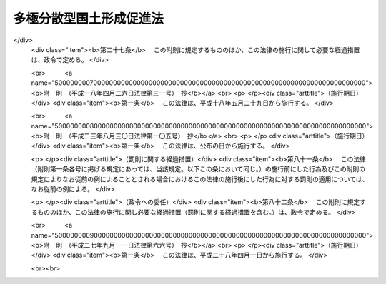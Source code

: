 .. _S63HO083:

========================
多極分散型国土形成促進法
========================

.. raw:: html
    
    
    <b>多極分散型国土形成促進法<br>
    （昭和六十三年六月十四日法律第八十三号）</b><br><br><div align="right">最終改正：平成二七年九月一一日法律第六六号</div><br><div align="right"><table width="" border="0"><tr><td><font color="RED">（最終改正までの未施行法令）</font></td></tr><tr><td><a href="/cgi-bin/idxmiseko.cgi?H_RYAKU=%8f%ba%98%5a%8e%4f%96%40%94%aa%8e%4f&amp;H_NO=%95%bd%90%ac%93%f1%8f%5c%8e%b5%94%4e%8b%e3%8c%8e%8f%5c%88%ea%93%fa%96%40%97%a5%91%e6%98%5a%8f%5c%98%5a%8d%86&amp;H_PATH=/miseko/S63HO083/H27HO066.html" target="inyo">平成二十七年九月十一日法律第六十六号</a></td><td align="right">（未施行）</td></tr><tr></tr><tr><td align="right">　</td><td></td></tr><tr></tr></table></div><a name="0000000000000000000000000000000000000000000000000000000000000000000000000000000"></a>
    <br>
    　<a href="#1000000000001000000000000000000000000000000000000000000000000000000000000000000" target="data">第一章　総則（第一条・第二条）</a>
    <br>
    　<a href="#1000000000002000000000000000000000000000000000000000000000000000000000000000000" target="data">第二章　国の行政機関等の移転等（第三条―第五条）</a>
    <br>
    　<a href="#1000000000003000000000000000000000000000000000000000000000000000000000000000000" target="data">第三章　地方の振興開発</a>
    <br>
    　　<a href="#1000000000003000000001000000000000000000000000000000000000000000000000000000000" target="data">第一節　地方の振興開発に関する施策（第六条）</a>
    <br>
    　　<a href="#1000000000003000000002000000000000000000000000000000000000000000000000000000000" target="data">第二節　振興拠点地域の開発整備（第七条―第二十条）</a>
    <br>
    　<a href="#1000000000004000000000000000000000000000000000000000000000000000000000000000000" target="data">第四章　大都市地域の秩序ある整備</a>
    <br>
    　　<a href="#1000000000004000000001000000000000000000000000000000000000000000000000000000000" target="data">第一節　大都市の機能の改善等（第二十一条）</a>
    <br>
    　　<a href="#1000000000004000000002000000000000000000000000000000000000000000000000000000000" target="data">第二節　業務核都市の整備（第二十二条―第二十六条）</a>
    <br>
    　<a href="#1000000000005000000000000000000000000000000000000000000000000000000000000000000" target="data">第五章　住宅等の供給の促進（第二十七条）</a>
    <br>
    　<a href="#1000000000006000000000000000000000000000000000000000000000000000000000000000000" target="data">第六章　地域間の交流の促進（第二十八条―第三十条）</a>
    <br>
    　<a href="#1000000000007000000000000000000000000000000000000000000000000000000000000000000" target="data">第七章　雑則（第三十一条―第三十五条）</a>
    <br>
    　<a href="#5000000000000000000000000000000000000000000000000000000000000000000000000000000" target="data">附則</a>
    <br>
    
    <p>　　　<b><a name="1000000000001000000000000000000000000000000000000000000000000000000000000000000">第一章　総則</a>
    </b>
    </p><p>
    </p><div class="arttitle"><a name="1000000000000000000000000000000000000000000000000100000000000000000000000000000">（目的）</a>
    </div><div class="item"><b>第一条</b>
    <a name="1000000000000000000000000000000000000000000000000100000000001000000000000000000"></a>
    　この法律は、人口及び行政、経済、文化等に関する機能が過度に集中している地域からこれらの機能の分散を図り、地方の振興開発と大都市地域の秩序ある整備を推進し、並びに住宅等の供給と地域間の交流を促進することにより、人口及びこれらの機能が特定の地域に過度に集中することなくその全域にわたり適正に配置され、それぞれの地域が有機的に連携しつつその特性を生かして発展している国土（以下「多極分散型国土」という。）の形成を促進し、もつて住民が誇りと愛着を持つことのできる豊かで住みよい地域社会の実現に寄与することを目的とする。
    </div>
    
    <p>
    </p><div class="arttitle"><a name="1000000000000000000000000000000000000000000000000200000000000000000000000000000">（施策における配慮）</a>
    </div><div class="item"><b>第二条</b>
    <a name="1000000000000000000000000000000000000000000000000200000000001000000000000000000"></a>
    　国及び地方公共団体は、この法律に規定する多極分散型国土の形成の促進に関する施策の策定及び実施に当たつては、地域における創意工夫を尊重し、並びに適正かつ合理的な土地利用の確保、環境の保全、国土の保全及び災害の防止に配慮するとともに、民間事業者、地域住民等の理解と協力を得るよう努めなければならない。
    </div>
    
    
    <p>　　　<b><a name="1000000000002000000000000000000000000000000000000000000000000000000000000000000">第二章　国の行政機関等の移転等</a>
    </b>
    </p><p>
    </p><div class="arttitle"><a name="1000000000000000000000000000000000000000000000000300000000000000000000000000000">（国の行政機関及び特殊法人の配置）</a>
    </div><div class="item"><b>第三条</b>
    <a name="1000000000000000000000000000000000000000000000000300000000001000000000000000000"></a>
    　国は、内閣府及び<a href="/cgi-bin/idxrefer.cgi?H_FILE=%8f%ba%93%f1%8e%4f%96%40%88%ea%93%f1%81%5a&amp;REF_NAME=%8d%91%89%c6%8d%73%90%ad%91%67%90%44%96%40&amp;ANCHOR_F=&amp;ANCHOR_T=" target="inyo">国家行政組織法</a>
    （昭和二十三年法律第百二十号）その他の法律の規定により内閣の統轄又は所轄の下に行政事務をつかさどるものとして置かれる機関（次条において「行政機関」という。）の官署並びに法律により直接に設立される法人及び特別の法律により特別の設立行為をもつて設立すべきものとされる法人（<a href="/cgi-bin/idxrefer.cgi?H_FILE=%95%bd%88%ea%88%ea%96%40%8b%e3%88%ea&amp;REF_NAME=%91%8d%96%b1%8f%c8%90%dd%92%75%96%40&amp;ANCHOR_F=&amp;ANCHOR_T=" target="inyo">総務省設置法</a>
    （平成十一年法律第九十一号）<a href="/cgi-bin/idxrefer.cgi?H_FILE=%95%bd%88%ea%88%ea%96%40%8b%e3%88%ea&amp;REF_NAME=%91%e6%8e%6c%8f%f0%91%e6%8f%5c%8c%dc%8d%86&amp;ANCHOR_F=1000000000000000000000000000000000000000000000000400000000001000000015000000000&amp;ANCHOR_T=1000000000000000000000000000000000000000000000000400000000001000000015000000000#1000000000000000000000000000000000000000000000000400000000001000000015000000000" target="inyo">第四条第十五号</a>
    の規定の適用を受けない法人及び<a href="/cgi-bin/idxrefer.cgi?H_FILE=%95%bd%88%ea%88%ea%96%40%8b%e3%88%ea&amp;REF_NAME=%93%af%8d%86&amp;ANCHOR_F=1000000000000000000000000000000000000000000000000400000000001000000015000000000&amp;ANCHOR_T=1000000000000000000000000000000000000000000000000400000000001000000015000000000#1000000000000000000000000000000000000000000000000400000000001000000015000000000" target="inyo">同号</a>
    の規定の適用を受ける法人であつて株式会社であるものを除き、<a href="/cgi-bin/idxrefer.cgi?H_FILE=%95%bd%88%ea%88%ea%96%40%88%ea%81%5a%8e%4f&amp;REF_NAME=%93%c6%97%a7%8d%73%90%ad%96%40%90%6c%92%ca%91%a5%96%40&amp;ANCHOR_F=&amp;ANCHOR_T=" target="inyo">独立行政法人通則法</a>
    （平成十一年法律第百三号）<a href="/cgi-bin/idxrefer.cgi?H_FILE=%95%bd%88%ea%88%ea%96%40%88%ea%81%5a%8e%4f&amp;REF_NAME=%91%e6%93%f1%8f%f0%91%e6%88%ea%8d%80&amp;ANCHOR_F=1000000000000000000000000000000000000000000000000200000000001000000000000000000&amp;ANCHOR_T=1000000000000000000000000000000000000000000000000200000000001000000000000000000#1000000000000000000000000000000000000000000000000200000000001000000000000000000" target="inyo">第二条第一項</a>
    に規定する独立行政法人を含む。以下「特殊法人」という。）の主たる事務所の新設又は移転に当たつては、多極分散型国土の形成について配慮しなければならない。
    </div>
    
    <p>
    </p><div class="arttitle"><a name="1000000000000000000000000000000000000000000000000400000000000000000000000000000">（国の行政機関等の東京都区部からの移転等）</a>
    </div><div class="item"><b>第四条</b>
    <a name="1000000000000000000000000000000000000000000000000400000000001000000000000000000"></a>
    　国は、東京都の特別区の存する区域（以下「東京都区部」という。）における人口及び行政、経済、文化等に関する機能の過度の集中の是正に資するため、行政機関の官署（東京都のみ又は東京都区部若しくはその一部のみをその管轄区域とするものを除く。次項において同じ。）及び特殊法人の主たる事務所の移転に関する基本方針（以下「移転基本方針」という。）に基づき、その東京都区部からの移転に努めなければならない。
    </div>
    <div class="item"><b><a name="1000000000000000000000000000000000000000000000000400000000002000000000000000000">２</a>
    </b>
    　移転基本方針においては、行政機関の官署及び特殊法人の主たる事務所のうち移転に努めるべきものの範囲に関する事項及びその移転に際し配慮すべき事項を定めるものとする。
    </div>
    <div class="item"><b><a name="1000000000000000000000000000000000000000000000000400000000003000000000000000000">３</a>
    </b>
    　国土交通大臣は、移転基本方針の案を作成して、閣議の決定を求めなければならない。
    </div>
    <div class="item"><b><a name="1000000000000000000000000000000000000000000000000400000000004000000000000000000">４</a>
    </b>
    　前項の規定は、移転基本方針の変更について準用する。
    </div>
    <div class="item"><b><a name="1000000000000000000000000000000000000000000000000400000000005000000000000000000">５</a>
    </b>
    　内閣総理大臣及び各省大臣は、東京都区部において、その所掌に係る行政機関の庁舎（行政機関がその事務を処理するために使用する建築物をいう。以下同じ。）の新築をし、又はその所管に属する庁舎について新たな使用若しくは使用の変更をしようとする場合において、関係法令の定めるところにより、当該庁舎の新築に関する計画書を財務大臣及び国土交通大臣に送付するとき又は当該庁舎の使用に関し財務大臣に報告したときは、庁舎の新築又は使用に関する政令で定める事項を国土交通大臣に通知しなければならない。ただし、当該庁舎を新たに使用することとなる行政機関の官署のすべてが東京都のみ又は東京都区部若しくはその一部のみをその管轄区域とするものである場合その他政令で定める場合は、この限りでない。
    </div>
    <div class="item"><b><a name="1000000000000000000000000000000000000000000000000400000000006000000000000000000">６</a>
    </b>
    　特殊法人がその主たる事務所を東京都区部において新設し、又は移転しようとするときは、政令で定めるところにより、当該特殊法人を監督する大臣は、その旨を国土交通大臣に通知しなければならない。ただし、当該移転が主たる事務所の用に供する建築物の改築等のための一時的なものであるときは、この限りでない。
    </div>
    <div class="item"><b><a name="1000000000000000000000000000000000000000000000000400000000007000000000000000000">７</a>
    </b>
    　国土交通大臣は、前二項の規定による通知を受けた場合において、東京都区部における人口及び行政、経済、文化等に関する機能の過度の集中を是正するため必要があると認めるときは、第五項の規定による通知を受けた場合にあつては当該通知をした大臣及び財務大臣に対し、前項の規定による通知を受けた場合にあつては当該通知をした大臣に対し、それぞれ意見を述べることができる。
    </div>
    
    <p>
    </p><div class="arttitle"><a name="1000000000000000000000000000000000000000000000000500000000000000000000000000000">（民間の施設の移転の促進等）</a>
    </div><div class="item"><b>第五条</b>
    <a name="1000000000000000000000000000000000000000000000000500000000001000000000000000000"></a>
    　国及び地方公共団体は、民間の工場、事務所、研究施設、教育文化施設等の施設の国土の全域にわたる適正な配置を図るため、これらの施設について、これらの施設が過度に集中している地域からその他の地域への移転又は当該地域における新設若しくは増設を促進するために必要な措置を講ずるよう努めなければならない。
    </div>
    
    
    <p>　　　<b><a name="1000000000003000000000000000000000000000000000000000000000000000000000000000000">第三章　地方の振興開発</a>
    </b>
    </p><p>　　　　<b><a name="1000000000003000000001000000000000000000000000000000000000000000000000000000000">第一節　地方の振興開発に関する施策</a>
    </b>
    </p><p>
    </p><div class="item"><b><a name="1000000000000000000000000000000000000000000000000600000000000000000000000000000">第六条</a>
    </b>
    <a name="1000000000000000000000000000000000000000000000000600000000001000000000000000000"></a>
    　国及び地方公共団体は、地域社会の中心となる地方都市の育成を図るため、地方都市とその周辺地域の一体的な振興及び行政、経済、文化等に関する機能の各地方都市への適正な配置に留意しつつ、地方都市における産業の高度化、経済社会の情報化等に対応した都市機能の増進に資する施策の推進に努めなければならない。
    </div>
    <div class="item"><b><a name="1000000000000000000000000000000000000000000000000600000000002000000000000000000">２</a>
    </b>
    　国及び地方公共団体は、地域の特性に即した農林漁業その他の産業の振興を図り、豊かで住みよい農山漁村の育成を図るため、これらの地域における生活環境、産業基盤等の整備の推進に努めなければならない。
    </div>
    <div class="item"><b><a name="1000000000000000000000000000000000000000000000000600000000003000000000000000000">３</a>
    </b>
    　国及び地方公共団体は、人口の著しい減少、高齢化の進展等によりその基礎条件が著しく変化した集落について、住民の生活の安定と福祉の向上を図り、及び農林地その他の国土の保全に資するため、その再編整備その他必要な施策の推進に努めなければならない。
    </div>
    <div class="item"><b><a name="1000000000000000000000000000000000000000000000000600000000004000000000000000000">４</a>
    </b>
    　国は、前三項に規定する施策を実施するために必要な財政金融上の措置その他の措置を講ずるよう努めなければならない。
    </div>
    
    
    <p>　　　　<b><a name="1000000000003000000002000000000000000000000000000000000000000000000000000000000">第二節　振興拠点地域の開発整備</a>
    </b>
    </p><p>
    </p><div class="arttitle"><a name="1000000000000000000000000000000000000000000000000700000000000000000000000000000">（振興拠点地域基本構想の作成）</a>
    </div><div class="item"><b>第七条</b>
    <a name="1000000000000000000000000000000000000000000000000700000000001000000000000000000"></a>
    　都道府県は、当該都道府県内の特定の地域について、当該地域の特性に即した産業、文化、学術、研究、交流等に関する特色ある機能を集積させるための事業の総合的かつ計画的な実施を促進することにより、当該地域をその周辺の相当程度広範囲の地域の振興の拠点として開発整備するため、当該開発整備に関する基本的な構想（以下「振興拠点地域基本構想」という。）を作成し、主務大臣に協議し、その同意を求めることができる。
    </div>
    <div class="item"><b><a name="1000000000000000000000000000000000000000000000000700000000002000000000000000000">２</a>
    </b>
    　振興拠点地域基本構想においては、次に掲げる事項について定めるものとする。
    <div class="number"><b><a name="1000000000000000000000000000000000000000000000000700000000002000000001000000000">一</a>
    </b>
    　前項に規定する開発整備を行おうとする地域（以下「振興拠点地域」という。）の区域
    </div>
    <div class="number"><b><a name="1000000000000000000000000000000000000000000000000700000000002000000002000000000">二</a>
    </b>
    　振興拠点地域のうち、次号に規定する施設の整備を特に促進することが適当と認められる地区（以下「重点整備地区」という。）の区域
    </div>
    <div class="number"><b><a name="1000000000000000000000000000000000000000000000000700000000002000000003000000000">三</a>
    </b>
    　前項の特色ある機能を集積させる上で中核となる研究施設、交通施設その他の政令で定める施設（以下この節において「中核的施設」という。）であつて民間事業者が設置及び運営をするもの（以下この節において「中核的民間施設」という。）のうち当該重点整備地区において整備されるべきものの種類、位置、規模、機能及び運営に関する基本的な事項
    </div>
    <div class="number"><b><a name="1000000000000000000000000000000000000000000000000700000000002000000004000000000">四</a>
    </b>
    　当該重点整備地区において整備されるべき中核的民間施設以外の中核的施設の設置に関する基本的な事項
    </div>
    <div class="number"><b><a name="1000000000000000000000000000000000000000000000000700000000002000000005000000000">五</a>
    </b>
    　前項に規定する開発整備のために特に必要と認められる公共施設その他の施設（中核的施設であるものを除く。以下この節において「公共施設等」という。）の整備の方針に関する事項
    </div>
    </div>
    <div class="item"><b><a name="1000000000000000000000000000000000000000000000000700000000003000000000000000000">３</a>
    </b>
    　前項各号に掲げるもののほか、振興拠点地域基本構想においては、次に掲げる事項について定めるよう努めるものとする。
    <div class="number"><b><a name="1000000000000000000000000000000000000000000000000700000000003000000001000000000">一</a>
    </b>
    　第一項に規定する開発整備の方針に関する事項
    </div>
    <div class="number"><b><a name="1000000000000000000000000000000000000000000000000700000000003000000002000000000">二</a>
    </b>
    　環境の保全、地価の安定その他第一項に規定する開発整備に際し配慮すべき事項
    </div>
    </div>
    <div class="item"><b><a name="1000000000000000000000000000000000000000000000000700000000004000000000000000000">４</a>
    </b>
    　振興拠点地域基本構想は、国土形成計画その他法律の規定による地域振興に関する計画との調和が保たれたものでなければならない。
    </div>
    <div class="item"><b><a name="1000000000000000000000000000000000000000000000000700000000005000000000000000000">５</a>
    </b>
    　都道府県は、振興拠点地域基本構想を作成しようとするときは、関係市町村に協議しなければならない。
    </div>
    
    <p>
    </p><div class="arttitle"><a name="1000000000000000000000000000000000000000000000000800000000000000000000000000000">（振興拠点地域基本構想の同意）</a>
    </div><div class="item"><b>第八条</b>
    <a name="1000000000000000000000000000000000000000000000000800000000001000000000000000000"></a>
    　主務大臣は、前条第一項の協議に係る振興拠点地域基本構想が同条第四項に規定する計画との調和が保たれたものであり、かつ、次の各号に該当するものであると認めるときは、その同意をするものとする。
    <div class="number"><b><a name="1000000000000000000000000000000000000000000000000800000000001000000001000000000">一</a>
    </b>
    　当該振興拠点地域基本構想に係る地域が次に掲げる要件に該当するものであること。<div class="para1"><b>イ</b>　人口及び行政、経済、文化等に関する機能が過度に集中している地域及びその周辺の地域であつて政令で定めるもの以外の地域であること。</div>
    <div class="para1"><b>ロ</b>　自然的経済的社会的条件からみて一体として前条第一項に規定する開発整備を図ることが相当と認められる地域であること。</div>
    <div class="para1"><b>ハ</b>　中核的施設及び公共施設等の用に供する土地の確保が容易であり、かつ、立地条件等からみて相当程度のそれらの施設の整備が確実と見込まれる地域であること。</div>
    
    </div>
    <div class="number"><b><a name="1000000000000000000000000000000000000000000000000800000000001000000002000000000">二</a>
    </b>
    　当該振興拠点地域基本構想に係る前条第一項に規定する開発整備が当該振興拠点地域及びその周辺の相当程度広範囲の地域に対して適切な効果を及ぼすものであること。
    </div>
    <div class="number"><b><a name="1000000000000000000000000000000000000000000000000800000000001000000003000000000">三</a>
    </b>
    　その他国土交通大臣が同意に当たつての基準として次条の規定により定める事項（以下「同意基準」という。）に適合するものであること。
    </div>
    </div>
    <div class="item"><b><a name="1000000000000000000000000000000000000000000000000800000000002000000000000000000">２</a>
    </b>
    　主務大臣は、振興拠点地域基本構想につき前項の規定による同意をしようとするときは、関係行政機関の長に協議しなければならない。
    </div>
    <div class="item"><b><a name="1000000000000000000000000000000000000000000000000800000000003000000000000000000">３</a>
    </b>
    　都道府県は、振興拠点地域基本構想が第一項の規定による同意を得たときは、遅滞なく、これを公表するよう努めなければならない。
    </div>
    
    <p>
    </p><div class="arttitle"><a name="1000000000000000000000000000000000000000000000000900000000000000000000000000000">（同意基準）</a>
    </div><div class="item"><b>第九条</b>
    <a name="1000000000000000000000000000000000000000000000000900000000001000000000000000000"></a>
    　同意基準においては、次に掲げる事項を定めるものとする。
    <div class="number"><b><a name="1000000000000000000000000000000000000000000000000900000000001000000001000000000">一</a>
    </b>
    　第七条第一項に規定する開発整備に関する基本的な事項
    </div>
    <div class="number"><b><a name="1000000000000000000000000000000000000000000000000900000000001000000002000000000">二</a>
    </b>
    　振興拠点地域及び重点整備地区の設定に関する基本的な事項
    </div>
    <div class="number"><b><a name="1000000000000000000000000000000000000000000000000900000000001000000003000000000">三</a>
    </b>
    　中核的施設の設置、中核的民間施設の運営及び公共施設等の整備の方針に関する基本的な事項
    </div>
    <div class="number"><b><a name="1000000000000000000000000000000000000000000000000900000000001000000004000000000">四</a>
    </b>
    　環境の保全、地価の安定その他第七条第一項に規定する開発整備に際し配慮すべき重要事項
    </div>
    </div>
    <div class="item"><b><a name="1000000000000000000000000000000000000000000000000900000000002000000000000000000">２</a>
    </b>
    　国土交通大臣は、同意基準を定めるに当たつては、第七条第一項に規定する開発整備に関し地方公共団体の自主性が生かされるよう配慮しなければならない。
    </div>
    <div class="item"><b><a name="1000000000000000000000000000000000000000000000000900000000003000000000000000000">３</a>
    </b>
    　国土交通大臣は、同意基準を定めようとするときは、関係行政機関の長に協議しなければならない。
    </div>
    <div class="item"><b><a name="1000000000000000000000000000000000000000000000000900000000004000000000000000000">４</a>
    </b>
    　国土交通大臣は、同意基準を定めたときは、遅滞なく、これを公表しなければならない。
    </div>
    <div class="item"><b><a name="1000000000000000000000000000000000000000000000000900000000005000000000000000000">５</a>
    </b>
    　前二項の規定は、同意基準の変更について準用する。
    </div>
    
    <p>
    </p><div class="arttitle"><a name="1000000000000000000000000000000000000000000000001000000000000000000000000000000">（振興拠点地域基本構想の変更）</a>
    </div><div class="item"><b>第十条</b>
    <a name="1000000000000000000000000000000000000000000000001000000000001000000000000000000"></a>
    　都道府県は、第八条第一項の規定による同意を得た振興拠点地域基本構想を変更しようとするときは、主務大臣に協議し、その同意を得なければならない。
    </div>
    <div class="item"><b><a name="1000000000000000000000000000000000000000000000001000000000002000000000000000000">２</a>
    </b>
    　第七条第五項及び第八条の規定は、前項の場合について準用する。
    </div>
    
    <p>
    </p><div class="arttitle"><a name="1000000000000000000000000000000000000000000000001100000000000000000000000000000">（振興拠点地域基本構想の実施等）</a>
    </div><div class="item"><b>第十一条</b>
    <a name="1000000000000000000000000000000000000000000000001100000000001000000000000000000"></a>
    　都道府県は、振興拠点地域基本構想が第八条第一項の規定による同意を得たときは、関係民間事業者の能力を活用しつつ、第七条第一項に規定する開発整備を当該同意を得た振興拠点地域基本構想（前条第一項の規定による変更の同意があつたときは、その変更後のもの。以下この節において「同意基本構想」という。）に基づいて計画的に行うよう努めなければならない。
    </div>
    <div class="item"><b><a name="1000000000000000000000000000000000000000000000001100000000002000000000000000000">２</a>
    </b>
    　主務大臣、関係行政機関の長、関係地方公共団体及び関係事業者は、同意基本構想の円滑な実施が促進されるよう、相互に連携を図りながら協力しなければならない。
    </div>
    
    <p>
    </p><div class="arttitle"><a name="1000000000000000000000000000000000000000000000001200000000000000000000000000000">（促進協議会）</a>
    </div><div class="item"><b>第十二条</b>
    <a name="1000000000000000000000000000000000000000000000001200000000001000000000000000000"></a>
    　同意基本構想に係る第七条第一項に規定する開発整備の内容が著しく広範にわたる等の場合において、主務大臣、関係行政機関の長及び当該同意基本構想を作成した都道府県の知事（以下この条において「主務大臣等」という。）が必要があると認めるときは、同意基本構想ごとに、当該開発整備の促進に関し必要な協議を行うための協議会（以下「促進協議会」という。）を組織することができる。
    </div>
    <div class="item"><b><a name="1000000000000000000000000000000000000000000000001200000000002000000000000000000">２</a>
    </b>
    　前項の協議を行うための会議（次項において「会議」という。）は、主務大臣等又はその指名する職員をもつて構成する。
    </div>
    <div class="item"><b><a name="1000000000000000000000000000000000000000000000001200000000003000000000000000000">３</a>
    </b>
    　会議において協議が調つた事項については、主務大臣等は、その協議の結果を尊重しなければならない。
    </div>
    <div class="item"><b><a name="1000000000000000000000000000000000000000000000001200000000004000000000000000000">４</a>
    </b>
    　促進協議会の庶務は、国土交通省において処理する。ただし、当該促進協議会が沖縄県の区域内の地域について作成された同意基本構想に係るものであるときは、国土交通省及び内閣府において、共同してこれを処理する。
    </div>
    <div class="item"><b><a name="1000000000000000000000000000000000000000000000001200000000005000000000000000000">５</a>
    </b>
    　前項に定めるもののほか、促進協議会の運営に関し必要な事項は、促進協議会が定める。
    </div>
    
    <p>
    </p><div class="item"><b><a name="1000000000000000000000000000000000000000000000001300000000000000000000000000000">第十三条</a>
    </b>
    <a name="1000000000000000000000000000000000000000000000001300000000001000000000000000000"></a>
    　削除
    </div>
    
    <p>
    </p><div class="arttitle"><a name="1000000000000000000000000000000000000000000000001400000000000000000000000000000">（地方税の不均一課税に伴う措置）</a>
    </div><div class="item"><b>第十四条</b>
    <a name="1000000000000000000000000000000000000000000000001400000000001000000000000000000"></a>
    　<a href="/cgi-bin/idxrefer.cgi?H_FILE=%8f%ba%93%f1%8c%dc%96%40%93%f1%93%f1%98%5a&amp;REF_NAME=%92%6e%95%fb%90%c5%96%40&amp;ANCHOR_F=&amp;ANCHOR_T=" target="inyo">地方税法</a>
    （昭和二十五年法律第二百二十六号）<a href="/cgi-bin/idxrefer.cgi?H_FILE=%8f%ba%93%f1%8c%dc%96%40%93%f1%93%f1%98%5a&amp;REF_NAME=%91%e6%98%5a%8f%f0%91%e6%93%f1%8d%80&amp;ANCHOR_F=1000000000000000000000000000000000000000000000000600000000002000000000000000000&amp;ANCHOR_T=1000000000000000000000000000000000000000000000000600000000002000000000000000000#1000000000000000000000000000000000000000000000000600000000002000000000000000000" target="inyo">第六条第二項</a>
    の規定により、総務省令で定める地方公共団体が、重点整備地区内において中核的民間施設のうち総務省令で定めるものを同意基本構想に従つて設置した者について、当該中核的民間施設の用に供する家屋若しくはその敷地である土地の取得に対する不動産取得税又は当該中核的民間施設の用に供する家屋若しくは構築物若しくはこれらの敷地である土地に対する固定資産税に係る不均一の課税をした場合において、これらの措置が総務省令で定める場合に該当するものと認められるときは、<a href="/cgi-bin/idxrefer.cgi?H_FILE=%8f%ba%93%f1%8c%dc%96%40%93%f1%88%ea%88%ea&amp;REF_NAME=%92%6e%95%fb%8c%f0%95%74%90%c5%96%40&amp;ANCHOR_F=&amp;ANCHOR_T=" target="inyo">地方交付税法</a>
    （昭和二十五年法律第二百十一号）<a href="/cgi-bin/idxrefer.cgi?H_FILE=%8f%ba%93%f1%8c%dc%96%40%93%f1%88%ea%88%ea&amp;REF_NAME=%91%e6%8f%5c%8e%6c%8f%f0&amp;ANCHOR_F=1000000000000000000000000000000000000000000000001400000000000000000000000000000&amp;ANCHOR_T=1000000000000000000000000000000000000000000000001400000000000000000000000000000#1000000000000000000000000000000000000000000000001400000000000000000000000000000" target="inyo">第十四条</a>
    の規定による当該地方公共団体の各年度における基準財政収入額は、<a href="/cgi-bin/idxrefer.cgi?H_FILE=%8f%ba%93%f1%8c%dc%96%40%93%f1%88%ea%88%ea&amp;REF_NAME=%93%af%8f%f0&amp;ANCHOR_F=1000000000000000000000000000000000000000000000001400000000000000000000000000000&amp;ANCHOR_T=1000000000000000000000000000000000000000000000001400000000000000000000000000000#1000000000000000000000000000000000000000000000001400000000000000000000000000000" target="inyo">同条</a>
    の規定にかかわらず、当該地方公共団体の当該各年度分の減収額（固定資産税に関するこれらの措置による減収額にあつては、これらの措置がなされた最初の年度以降三箇年度におけるものに限る。）のうち総務省令で定めるところにより算定した額を<a href="/cgi-bin/idxrefer.cgi?H_FILE=%8f%ba%93%f1%8c%dc%96%40%93%f1%88%ea%88%ea&amp;REF_NAME=%93%af%8f%f0&amp;ANCHOR_F=1000000000000000000000000000000000000000000000001400000000000000000000000000000&amp;ANCHOR_T=1000000000000000000000000000000000000000000000001400000000000000000000000000000#1000000000000000000000000000000000000000000000001400000000000000000000000000000" target="inyo">同条</a>
    の規定による当該地方公共団体の当該各年度（これらの措置が総務省令で定める日以後において行われたときは、当該減収額について当該各年度の翌年度）における基準財政収入額となるべき額から控除した額とする。
    </div>
    
    <p>
    </p><div class="arttitle"><a name="1000000000000000000000000000000000000000000000001500000000000000000000000000000">（資金の確保）</a>
    </div><div class="item"><b>第十五条</b>
    <a name="1000000000000000000000000000000000000000000000001500000000001000000000000000000"></a>
    　国及び地方公共団体（港務局を含む。次条、第十七条及び第十八条第二項において同じ。）は、同意基本構想に定める中核的民間施設の設置に要する経費に充てるために必要な資金の確保に努めなければならない。
    </div>
    
    <p>
    </p><div class="arttitle"><a name="1000000000000000000000000000000000000000000000001600000000000000000000000000000">（公共施設の整備）</a>
    </div><div class="item"><b>第十六条</b>
    <a name="1000000000000000000000000000000000000000000000001600000000001000000000000000000"></a>
    　国及び地方公共団体は、同意基本構想に定める公共施設の整備の促進に努めなければならない。
    </div>
    
    <p>
    </p><div class="arttitle"><a name="1000000000000000000000000000000000000000000000001700000000000000000000000000000">（国等の援助）</a>
    </div><div class="item"><b>第十七条</b>
    <a name="1000000000000000000000000000000000000000000000001700000000001000000000000000000"></a>
    　国及び地方公共団体は、同意基本構想の達成に資するため、同意基本構想に基づき中核的民間施設の設置及び運営を行う者に対し必要な助言、指導その他の援助を行うよう努めなければならない。
    </div>
    
    <p>
    </p><div class="arttitle"><a name="1000000000000000000000000000000000000000000000001800000000000000000000000000000">（地方債の特例等）</a>
    </div><div class="item"><b>第十八条</b>
    <a name="1000000000000000000000000000000000000000000000001800000000001000000000000000000"></a>
    　地方公共団体が、民間事業者に貸し付け、又は出資の目的とするために、同意基本構想に定める重点整備地区において整備されるべき中核的施設及び第七条第一項に規定する開発整備のために特に必要と認められる施設であつて、公共施設以外のものの整備を行おうとする場合においては、当該整備に要する経費（当該地方公共団体の財政状況、当該事業の性質等を勘案して総務大臣が指定する経費に限る。）であつて<a href="/cgi-bin/idxrefer.cgi?H_FILE=%8f%ba%93%f1%8e%4f%96%40%88%ea%81%5a%8b%e3&amp;REF_NAME=%92%6e%95%fb%8d%e0%90%ad%96%40&amp;ANCHOR_F=&amp;ANCHOR_T=" target="inyo">地方財政法</a>
    （昭和二十三年法律第百九号）<a href="/cgi-bin/idxrefer.cgi?H_FILE=%8f%ba%93%f1%8e%4f%96%40%88%ea%81%5a%8b%e3&amp;REF_NAME=%91%e6%8c%dc%8f%f0&amp;ANCHOR_F=1000000000000000000000000000000000000000000000000500000000000000000000000000000&amp;ANCHOR_T=1000000000000000000000000000000000000000000000000500000000000000000000000000000#1000000000000000000000000000000000000000000000000500000000000000000000000000000" target="inyo">第五条</a>
    各号に規定する経費に該当しないものは、<a href="/cgi-bin/idxrefer.cgi?H_FILE=%8f%ba%93%f1%8e%4f%96%40%88%ea%81%5a%8b%e3&amp;REF_NAME=%93%af%8f%f0%91%e6%8c%dc%8d%86&amp;ANCHOR_F=1000000000000000000000000000000000000000000000000500000000001000000005000000000&amp;ANCHOR_T=1000000000000000000000000000000000000000000000000500000000001000000005000000000#1000000000000000000000000000000000000000000000000500000000001000000005000000000" target="inyo">同条第五号</a>
    に規定する経費とみなす。
    </div>
    <div class="item"><b><a name="1000000000000000000000000000000000000000000000001800000000002000000000000000000">２</a>
    </b>
    　地方公共団体が、同意基本構想を達成するために行う事業に要する経費に充てるために起こす地方債については、法令の範囲内において、資金事情及び当該地方公共団体の財政状況が許す限り、特別の配慮をするものとする。
    </div>
    
    <p>
    </p><div class="arttitle"><a name="1000000000000000000000000000000000000000000000001900000000000000000000000000000">（</a><a href="/cgi-bin/idxrefer.cgi?H_FILE=%8f%ba%93%f1%8e%b5%96%40%93%f1%93%f1%8b%e3&amp;REF_NAME=%94%5f%92%6e%96%40&amp;ANCHOR_F=&amp;ANCHOR_T=" target="inyo">農地法</a>
    等による処分についての配慮）
    </div><div class="item"><b>第十九条</b>
    <a name="1000000000000000000000000000000000000000000000001900000000001000000000000000000"></a>
    　国の行政機関の長又は都道府県知事は、重点整備地区内の土地を同意基本構想に定める中核的施設の用に供するため、<a href="/cgi-bin/idxrefer.cgi?H_FILE=%8f%ba%93%f1%8e%b5%96%40%93%f1%93%f1%8b%e3&amp;REF_NAME=%94%5f%92%6e%96%40&amp;ANCHOR_F=&amp;ANCHOR_T=" target="inyo">農地法</a>
    （昭和二十七年法律第二百二十九号）その他の法律の規定による許可その他の処分を求められたときは、当該施設の設置の促進が図られるよう適切な配慮をするものとする。
    </div>
    
    <p>
    </p><div class="arttitle"><a name="1000000000000000000000000000000000000000000000002000000000000000000000000000000">（監視区域の指定）</a>
    </div><div class="item"><b>第二十条</b>
    <a name="1000000000000000000000000000000000000000000000002000000000001000000000000000000"></a>
    　都道府県知事又は<a href="/cgi-bin/idxrefer.cgi?H_FILE=%8f%ba%93%f1%93%f1%96%40%98%5a%8e%b5&amp;REF_NAME=%92%6e%95%fb%8e%a9%8e%a1%96%40&amp;ANCHOR_F=&amp;ANCHOR_T=" target="inyo">地方自治法</a>
    （昭和二十二年法律第六十七号）<a href="/cgi-bin/idxrefer.cgi?H_FILE=%8f%ba%93%f1%93%f1%96%40%98%5a%8e%b5&amp;REF_NAME=%91%e6%93%f1%95%53%8c%dc%8f%5c%93%f1%8f%f0%82%cc%8f%5c%8b%e3%91%e6%88%ea%8d%80&amp;ANCHOR_F=1000000000000000000000000000000000000000000000025201900000001000000000000000000&amp;ANCHOR_T=1000000000000000000000000000000000000000000000025201900000001000000000000000000#1000000000000000000000000000000000000000000000025201900000001000000000000000000" target="inyo">第二百五十二条の十九第一項</a>
    の指定都市（以下「指定都市」という。）の長は、振興拠点地域及びその周辺の地域のうち、地価が急激に上昇し、又は上昇するおそれがあり、これによつて適正かつ合理的な土地利用の確保が困難となるおそれがあると認められる区域を<a href="/cgi-bin/idxrefer.cgi?H_FILE=%8f%ba%8e%6c%8b%e3%96%40%8b%e3%93%f1&amp;REF_NAME=%8d%91%93%79%97%98%97%70%8c%76%89%e6%96%40&amp;ANCHOR_F=&amp;ANCHOR_T=" target="inyo">国土利用計画法</a>
    （昭和四十九年法律第九十二号）<a href="/cgi-bin/idxrefer.cgi?H_FILE=%8f%ba%8e%6c%8b%e3%96%40%8b%e3%93%f1&amp;REF_NAME=%91%e6%93%f1%8f%5c%8e%b5%8f%f0%82%cc%98%5a%91%e6%88%ea%8d%80&amp;ANCHOR_F=1000000000000000000000000000000000000000000000002700600000001000000000000000000&amp;ANCHOR_T=1000000000000000000000000000000000000000000000002700600000001000000000000000000#1000000000000000000000000000000000000000000000002700600000001000000000000000000" target="inyo">第二十七条の六第一項</a>
    の規定により監視区域として指定するよう努めるものとする。
    </div>
    
    
    
    <p>　　　<b><a name="1000000000004000000000000000000000000000000000000000000000000000000000000000000">第四章　大都市地域の秩序ある整備</a>
    </b>
    </p><p>　　　　<b><a name="1000000000004000000001000000000000000000000000000000000000000000000000000000000">第一節　大都市の機能の改善等</a>
    </b>
    </p><p>
    </p><div class="item"><b><a name="1000000000000000000000000000000000000000000000002100000000000000000000000000000">第二十一条</a>
    </b>
    <a name="1000000000000000000000000000000000000000000000002100000000001000000000000000000"></a>
    　国及び地方公共団体は、人口及び行政、経済、文化等に関する機能が過度に集中している大都市について、これらの機能の適正な配置を図るための施策その他都市機能の改善に資する施策の推進に努めなければならない。
    </div>
    <div class="item"><b><a name="1000000000000000000000000000000000000000000000002100000000002000000000000000000">２</a>
    </b>
    　国及び地方公共団体は、前項に規定する施策の推進に当たつては、災害の発生を予防し、又は災害の拡大を防止するために必要な建物の不燃堅牢化の促進、河川、道路、公園及び緑地の整備その他の措置を講じつつ、これを行うよう努めるものとする。
    </div>
    
    
    <p>　　　　<b><a name="1000000000004000000002000000000000000000000000000000000000000000000000000000000">第二節　業務核都市の整備</a>
    </b>
    </p><p>
    </p><div class="arttitle"><a name="1000000000000000000000000000000000000000000000002200000000000000000000000000000">（業務核都市基本方針）</a>
    </div><div class="item"><b>第二十二条</b>
    <a name="1000000000000000000000000000000000000000000000002200000000001000000000000000000"></a>
    　国土交通大臣は、東京都区部における人口及び行政、経済、文化等に関する機能の過度の集中を是正し、これらの機能の東京圏（東京都、埼玉県、千葉県、神奈川県及び茨城県の区域のうち、東京都区部及びこれと社会的経済的に一体である政令で定める広域をいう。以下同じ。）における適正な配置を図るため、東京圏における東京都区部以外の地域においてその周辺の相当程度広範囲の地域の中核となるべき都市の区域（以下「業務核都市」という。）について、事務所、営業所等の業務施設（以下「業務施設」という。）を集積させることによるその整備に関する基本方針（以下「業務核都市基本方針」という。）を定めなければならない。
    </div>
    <div class="item"><b><a name="1000000000000000000000000000000000000000000000002200000000002000000000000000000">２</a>
    </b>
    　業務核都市は、次に掲げる要件を備えていなければならない。
    <div class="number"><b><a name="1000000000000000000000000000000000000000000000002200000000002000000001000000000">一</a>
    </b>
    　広域的な経済社会生活圏の中心であること。
    </div>
    <div class="number"><b><a name="1000000000000000000000000000000000000000000000002200000000002000000002000000000">二</a>
    </b>
    　行政、経済、文化等に関する機能の東京圏における適正な配置に資するものであること。
    </div>
    <div class="number"><b><a name="1000000000000000000000000000000000000000000000002200000000002000000003000000000">三</a>
    </b>
    　次項第四号の施設及び業務施設の用に供する土地の確保が容易であること。
    </div>
    </div>
    <div class="item"><b><a name="1000000000000000000000000000000000000000000000002200000000003000000000000000000">３</a>
    </b>
    　業務核都市基本方針においては、次に掲げる事項につき、次条第一項の基本構想の指針となるべきものを定めるものとする。
    <div class="number"><b><a name="1000000000000000000000000000000000000000000000002200000000003000000001000000000">一</a>
    </b>
    　第一項に規定する整備に関する基本的な事項
    </div>
    <div class="number"><b><a name="1000000000000000000000000000000000000000000000002200000000003000000002000000000">二</a>
    </b>
    　業務核都市の設定に関する事項
    </div>
    <div class="number"><b><a name="1000000000000000000000000000000000000000000000002200000000003000000003000000000">三</a>
    </b>
    　業務核都市のうち、業務施設を特に集積させることが適当と認められる地区（以下「業務施設集積地区」という。）の設定に関する事項
    </div>
    <div class="number"><b><a name="1000000000000000000000000000000000000000000000002200000000003000000004000000000">四</a>
    </b>
    　業務施設集積地区を整備する上で中核となる研究施設、交通施設その他の政令で定める施設（以下この節において「中核的施設」という。）の設置並びに中核的施設であつて民間事業者が設置及び運営をするもの（以下この節において「中核的民間施設」という。）の運営に関する基本的な事項
    </div>
    <div class="number"><b><a name="1000000000000000000000000000000000000000000000002200000000003000000005000000000">五</a>
    </b>
    　第一項に規定する整備のために特に必要と認められる公共施設その他の施設（中核的施設であるものを除く。以下この節において「公共施設等」という。）の整備の方針に関する基本的な事項
    </div>
    <div class="number"><b><a name="1000000000000000000000000000000000000000000000002200000000003000000006000000000">六</a>
    </b>
    　環境の保全、地価の安定その他第一項に規定する整備に際し配慮すべき重要事項
    </div>
    </div>
    <div class="item"><b><a name="1000000000000000000000000000000000000000000000002200000000004000000000000000000">４</a>
    </b>
    　業務核都市基本方針は、国土形成計画、首都圏整備計画その他法律の規定による地域振興に関する計画との調和が保たれたものでなければならない。
    </div>
    <div class="item"><b><a name="1000000000000000000000000000000000000000000000002200000000005000000000000000000">５</a>
    </b>
    　国土交通大臣は、業務核都市基本方針を定めようとするときは、関係行政機関の長に協議しなければならない。
    </div>
    <div class="item"><b><a name="1000000000000000000000000000000000000000000000002200000000006000000000000000000">６</a>
    </b>
    　国土交通大臣は、業務核都市基本方針を定めたときは、遅滞なく、これを公表しなければならない。
    </div>
    <div class="item"><b><a name="1000000000000000000000000000000000000000000000002200000000007000000000000000000">７</a>
    </b>
    　前二項の規定は、業務核都市基本方針の変更について準用する。
    </div>
    
    <p>
    </p><div class="arttitle"><a name="1000000000000000000000000000000000000000000000002300000000000000000000000000000">（業務核都市基本構想の作成）</a>
    </div><div class="item"><b>第二十三条</b>
    <a name="1000000000000000000000000000000000000000000000002300000000001000000000000000000"></a>
    　都県は、業務核都市基本方針に基づき、当該都県内の都市の区域であつて前条第二項各号に掲げる要件に該当すると認められるものについて、同条第一項に規定する整備に関する基本構想（以下「業務核都市基本構想」という。）を作成し、主務大臣に協議し、その同意を求めることができる。
    </div>
    <div class="item"><b><a name="1000000000000000000000000000000000000000000000002300000000002000000000000000000">２</a>
    </b>
    　業務核都市基本構想においては、次に掲げる事項について定めるものとする。
    <div class="number"><b><a name="1000000000000000000000000000000000000000000000002300000000002000000001000000000">一</a>
    </b>
    　業務核都市の名称及び範囲
    </div>
    <div class="number"><b><a name="1000000000000000000000000000000000000000000000002300000000002000000002000000000">二</a>
    </b>
    　業務施設集積地区の区域
    </div>
    <div class="number"><b><a name="1000000000000000000000000000000000000000000000002300000000002000000003000000000">三</a>
    </b>
    　中核的民間施設の種類、位置、規模、機能及び運営に関する基本的な事項
    </div>
    <div class="number"><b><a name="1000000000000000000000000000000000000000000000002300000000002000000004000000000">四</a>
    </b>
    　中核的民間施設以外の中核的施設の設置に関する基本的な事項
    </div>
    <div class="number"><b><a name="1000000000000000000000000000000000000000000000002300000000002000000005000000000">五</a>
    </b>
    　公共施設等の整備の方針に関する事項
    </div>
    </div>
    <div class="item"><b><a name="1000000000000000000000000000000000000000000000002300000000003000000000000000000">３</a>
    </b>
    　前項各号に掲げるもののほか、業務核都市基本構想においては、次に掲げる事項について定めるよう努めるものとする。
    <div class="number"><b><a name="1000000000000000000000000000000000000000000000002300000000003000000001000000000">一</a>
    </b>
    　前条第一項に規定する整備の方針に関する事項
    </div>
    <div class="number"><b><a name="1000000000000000000000000000000000000000000000002300000000003000000002000000000">二</a>
    </b>
    　環境の保全、地価の安定その他前条第一項に規定する整備に際し配慮すべき事項
    </div>
    </div>
    <div class="item"><b><a name="1000000000000000000000000000000000000000000000002300000000004000000000000000000">４</a>
    </b>
    　都県は、業務核都市基本構想を作成しようとするときは、関係市町村に協議しなければならない。
    </div>
    
    <p>
    </p><div class="arttitle"><a name="1000000000000000000000000000000000000000000000002400000000000000000000000000000">（業務核都市基本構想の同意）</a>
    </div><div class="item"><b>第二十四条</b>
    <a name="1000000000000000000000000000000000000000000000002400000000001000000000000000000"></a>
    　主務大臣は、前条第一項の協議に係る業務核都市基本構想が次の各号に該当するものであると認めるときは、その同意をするものとする。
    <div class="number"><b><a name="1000000000000000000000000000000000000000000000002400000000001000000001000000000">一</a>
    </b>
    　当該業務核都市基本構想に係る業務核都市が第二十二条第二項各号に掲げる要件に該当し、かつ、業務核都市基本方針に適合するものであること。
    </div>
    <div class="number"><b><a name="1000000000000000000000000000000000000000000000002400000000001000000002000000000">二</a>
    </b>
    　前条第二項第二号から第五号までに掲げる事項にあつては、業務核都市基本方針に適合するものであること。
    </div>
    <div class="number"><b><a name="1000000000000000000000000000000000000000000000002400000000001000000003000000000">三</a>
    </b>
    　当該業務核都市基本構想に係る第二十二条第一項に規定する整備が当該業務核都市及びその周辺の相当程度広範囲の地域に対して適切な効果を及ぼすものであること。
    </div>
    <div class="number"><b><a name="1000000000000000000000000000000000000000000000002400000000001000000004000000000">四</a>
    </b>
    　その他業務核都市基本方針に照らして適切なものであること。
    </div>
    </div>
    <div class="item"><b><a name="1000000000000000000000000000000000000000000000002400000000002000000000000000000">２</a>
    </b>
    　主務大臣は、業務核都市基本構想につき前項の規定による同意をしようとするときは、関係行政機関の長に協議しなければならない。
    </div>
    <div class="item"><b><a name="1000000000000000000000000000000000000000000000002400000000003000000000000000000">３</a>
    </b>
    　都県は、業務核都市基本構想が第一項の規定による同意を得たときは、遅滞なく、これを公表するよう努めなければならない。
    </div>
    
    <p>
    </p><div class="arttitle"><a name="1000000000000000000000000000000000000000000000002500000000000000000000000000000">（業務核都市基本構想の変更）</a>
    </div><div class="item"><b>第二十五条</b>
    <a name="1000000000000000000000000000000000000000000000002500000000001000000000000000000"></a>
    　都県は、前条第一項の規定による同意を得た業務核都市基本構想を変更しようとするときは、主務大臣に協議し、その同意を得なければならない。
    </div>
    <div class="item"><b><a name="1000000000000000000000000000000000000000000000002500000000002000000000000000000">２</a>
    </b>
    　第二十三条第四項及び前条の規定は、前項の場合について準用する。
    </div>
    
    <p>
    </p><div class="arttitle"><a name="1000000000000000000000000000000000000000000000002600000000000000000000000000000">（振興拠点地域に関する規定の準用）</a>
    </div><div class="item"><b>第二十六条</b>
    <a name="1000000000000000000000000000000000000000000000002600000000001000000000000000000"></a>
    　第十一条第一項の規定は第二十二条第一項に規定する整備について、第十一条第二項の規定は第二十四条第一項の規定による同意を得た業務核都市基本構想（前条第一項の規定による変更の同意があつたときは、その変更後のもの。以下この条において「同意基本構想」という。）について、第十五条の規定は同意基本構想に定める中核的民間施設について、第十六条の規定は同意基本構想に定める公共施設について、第十七条の規定は同意基本構想に基づき中核的民間施設の設置及び運営を行う者について、第十八条第一項の規定は同意基本構想に定める中核的施設及び第二十二条第一項に規定する整備のために特に必要と認められる施設であつて、公共施設以外のものについて、第十八条第二項の規定は同意基本構想を達成するために行う事業について、第二十条の規定は業務核都市及びその周辺の地域について、それぞれ準用する。
    </div>
    
    
    
    <p>　　　<b><a name="1000000000005000000000000000000000000000000000000000000000000000000000000000000">第五章　住宅等の供給の促進</a>
    </b>
    </p><p>
    </p><div class="item"><b><a name="1000000000000000000000000000000000000000000000002700000000000000000000000000000">第二十七条</a>
    </b>
    <a name="1000000000000000000000000000000000000000000000002700000000001000000000000000000"></a>
    　国及び地方公共団体は、地域の特性に応じつつ、居住環境の良好な住宅及び宅地の供給の促進に関する施策を総合的に実施するよう努めなければならない。
    </div>
    <div class="item"><b><a name="1000000000000000000000000000000000000000000000002700000000002000000000000000000">２</a>
    </b>
    　国及び地方公共団体は、著しい住宅地需要が存する大都市地域において、優良な宅地開発を促進するために必要な措置並びに宅地開発及び鉄道新線の建設を一体的に推進するために必要な措置を講ずるよう努めなければならない。
    </div>
    <div class="item"><b><a name="1000000000000000000000000000000000000000000000002700000000003000000000000000000">３</a>
    </b>
    　国及び地方公共団体は、市街地における住宅、事務所等の供給を促進するため、道路、空地の整備等市街地の環境の整備改善に配意しつつ、民間事業者による市街地の再開発を促進すること等により土地の合理的かつ健全な高度利用が図られるよう努めなければならない。
    </div>
    
    
    <p>　　　<b><a name="1000000000006000000000000000000000000000000000000000000000000000000000000000000">第六章　地域間の交流の促進</a>
    </b>
    </p><p>
    </p><div class="arttitle"><a name="1000000000000000000000000000000000000000000000002800000000000000000000000000000">（総合的な高速交通施設の体系の整備）</a>
    </div><div class="item"><b>第二十八条</b>
    <a name="1000000000000000000000000000000000000000000000002800000000001000000000000000000"></a>
    　国は、全国各地域を有機的かつ効率的に連結した高速交通網の構築による全国各地域間の交流の促進を図るため、地域間の交通の利便性の向上、地域間の交通の利便性に関する地域格差の是正並びに各地域における地域間の交通に係る需要の動向及び交通施設に関する利用者の選好の動向に配慮しつつ、全国的な交通網を構成する道路、鉄道、空港等の交通施設で高速交通の用に供するものの総合的な体系の整備を促進するものとし、このために必要な調査及び計画の作成の推進、資金の確保等の財政金融上の措置その他の措置を講ずるよう努めなければならない。
    </div>
    
    <p>
    </p><div class="arttitle"><a name="1000000000000000000000000000000000000000000000002900000000000000000000000000000">（情報の円滑な流通の促進を図るための措置）</a>
    </div><div class="item"><b>第二十九条</b>
    <a name="1000000000000000000000000000000000000000000000002900000000001000000000000000000"></a>
    　国は、全国各地域間における情報の円滑な流通の促進を図るため、情報の流通に関する地域格差の是正と経費の低廉化に配慮しつつ、基幹的な電気通信設備の計画的な整備、地域の特性に応じた情報処理又は電気通信の高度化のための基盤の整備等を促進し、並びに高度かつ多様な情報処理及び電気通信のサービスの普及を図るために必要な措置を講ずるよう努めなければならない。
    </div>
    
    <p>
    </p><div class="arttitle"><a name="1000000000000000000000000000000000000000000000003000000000000000000000000000000">（地域間の交流の機会の増大等）</a>
    </div><div class="item"><b>第三十条</b>
    <a name="1000000000000000000000000000000000000000000000003000000000001000000000000000000"></a>
    　前二条に規定するもののほか、国及び地方公共団体は、都市と農山漁村との間等の地域間の交流の促進を図るため、経済活動、教養文化活動、スポーツ、レクリエーション等を通じた地域間の多様な交流の機会を増大させ、又は展示施設その他の施設の整備等を促進するために必要な資金の確保、助言、指導、情報の提供その他の措置を講ずるよう努めなければならない。
    </div>
    
    
    <p>　　　<b><a name="1000000000007000000000000000000000000000000000000000000000000000000000000000000">第七章　雑則</a>
    </b>
    </p><p>
    </p><div class="arttitle"><a name="1000000000000000000000000000000000000000000000003100000000000000000000000000000">（権限の委譲等）</a>
    </div><div class="item"><b>第三十一条</b>
    <a name="1000000000000000000000000000000000000000000000003100000000001000000000000000000"></a>
    　国は、行政機能の各地域への分散を図ることにより多極分散型国土の形成に資するため、法律又はこれに基づく命令の規定により国の行政機関の長に属させられた権限を地方公共団体に委譲し、又は関係地方支分部局の長に委任すること等に努めるものとする。
    </div>
    
    <p>
    </p><div class="arttitle"><a name="1000000000000000000000000000000000000000000000003200000000000000000000000000000">（公共事業の実施についての配慮）</a>
    </div><div class="item"><b>第三十二条</b>
    <a name="1000000000000000000000000000000000000000000000003200000000001000000000000000000"></a>
    　国は、公共事業の実施に関し多極分散型国土の形成が図られるよう適切な配慮をしなければならない。
    </div>
    
    <p>
    </p><div class="arttitle"><a name="1000000000000000000000000000000000000000000000003300000000000000000000000000000">（連絡調整等）</a>
    </div><div class="item"><b>第三十三条</b>
    <a name="1000000000000000000000000000000000000000000000003300000000001000000000000000000"></a>
    　国土交通大臣は、必要があると認めるときは、総合的かつ計画的に実施すべき多極分散型国土の形成の促進に関する事業について、関係行政機関、関係地方公共団体及び関係事業者相互間の連絡調整を行うこと等により、その円滑な実施が図られるよう努めるものとする。
    </div>
    
    <p>
    </p><div class="arttitle"><a name="1000000000000000000000000000000000000000000000003400000000000000000000000000000">（大都市等の特例）</a>
    </div><div class="item"><b>第三十四条</b>
    <a name="1000000000000000000000000000000000000000000000003400000000001000000000000000000"></a>
    　第七条、第八条及び第十条から第十二条までの規定により都道府県が処理することとされている事務は、振興拠点地域の全部が指定都市又は<a href="/cgi-bin/idxrefer.cgi?H_FILE=%8f%ba%93%f1%93%f1%96%40%98%5a%8e%b5&amp;REF_NAME=%92%6e%95%fb%8e%a9%8e%a1%96%40%91%e6%93%f1%95%53%8c%dc%8f%5c%93%f1%8f%f0%82%cc%93%f1%8f%5c%93%f1%91%e6%88%ea%8d%80&amp;ANCHOR_F=1000000000000000000000000000000000000000000000025202200000001000000000000000000&amp;ANCHOR_T=1000000000000000000000000000000000000000000000025202200000001000000000000000000#1000000000000000000000000000000000000000000000025202200000001000000000000000000" target="inyo">地方自治法第二百五十二条の二十二第一項</a>
    の中核市（以下この条において「指定都市等」という。）の区域に含まれる場合においては、当該指定都市等が処理する。
    </div>
    <div class="item"><b><a name="1000000000000000000000000000000000000000000000003400000000002000000000000000000">２</a>
    </b>
    　前項の場合においては、第七条、第八条、第十条及び第十一条の規定中都道府県に関する規定は、指定都市等に関する規定として指定都市等に適用があるものとする。
    </div>
    <div class="item"><b><a name="1000000000000000000000000000000000000000000000003400000000003000000000000000000">３</a>
    </b>
    　第一項の場合においては、第十二条第一項中「及び当該同意基本構想を作成した都道府県の知事」とあるのは、「並びに当該同意基本構想を作成した指定都市等の長及び当該指定都市等を包括する都道府県の知事」とする。
    </div>
    <div class="item"><b><a name="1000000000000000000000000000000000000000000000003400000000004000000000000000000">４</a>
    </b>
    　第二十六条において準用する第十一条及び第二十三条から第二十五条までの規定により都県が処理することとされている事務は、業務核都市の全部が指定都市の区域に含まれる場合においては、当該指定都市が処理する。
    </div>
    <div class="item"><b><a name="1000000000000000000000000000000000000000000000003400000000005000000000000000000">５</a>
    </b>
    　前項の場合においては、第二十六条において準用する第十一条及び第二十三条から第二十五条までの規定中都県に関する規定は、指定都市に関する規定として指定都市に適用があるものとする。
    </div>
    
    <p>
    </p><div class="arttitle"><a name="1000000000000000000000000000000000000000000000003500000000000000000000000000000">（主務大臣）</a>
    </div><div class="item"><b>第三十五条</b>
    <a name="1000000000000000000000000000000000000000000000003500000000001000000000000000000"></a>
    　この法律における主務大臣は、次のとおりとする。
    <div class="number"><b><a name="1000000000000000000000000000000000000000000000003500000000001000000001000000000">一</a>
    </b>
    　振興拠点地域基本構想の協議に関する事項及び同意を得た振興拠点地域基本構想の円滑な実施の促進に関する事項については、国土交通大臣、内閣総理大臣、総務大臣、農林水産大臣及び経済産業大臣並びに当該振興拠点地域基本構想に定める第七条第二項第三号の中核的民間施設ごとに政令で定める大臣
    </div>
    <div class="number"><b><a name="1000000000000000000000000000000000000000000000003500000000001000000002000000000">二</a>
    </b>
    　業務核都市基本構想の協議に関する事項及び同意を得た業務核都市基本構想の円滑な実施の促進に関する事項については、国土交通大臣、総務大臣及び経済産業大臣並びに当該業務核都市基本構想に定める第二十二条第三項第四号の中核的民間施設ごとに政令で定める大臣
    </div>
    </div>
    
    
    
    <br><a name="5000000000000000000000000000000000000000000000000000000000000000000000000000000"></a>
    　　　<a name="5000000001000000000000000000000000000000000000000000000000000000000000000000000"><b>附　則</b></a>
    <br>
    <p>
    </p><div class="arttitle">（施行期日）</div>
    <div class="item"><b>第一条</b>
    　この法律は、公布の日から施行する。ただし、第三章第二節、第四章第二節、第三十四条、第三十五条、次条、附則第三条及び附則第五条から附則第十条までの規定は、公布の日から起算して二月を超えない範囲内において政令で定める日から施行する。
    </div>
    
    <p>
    </p><div class="arttitle">（北海道開発法の一部改正）</div>
    <div class="item"><b>第二条</b>
    　北海道開発法（昭和二十五年法律第百二十六号）の一部を次のように改正する。<br>　　　第五条第一項に次の一号を加える。<br>　　　六　多極分散型国土形成促進法（昭和六十三年法律第八十三号）に基づく内閣総理大臣の権限（振興拠点地域の開発整備に関する部分（同法第九条の規定に基づき承認基準を定めることを除く。）で、北海道の区域内の地域に係るものに限る。）の行使について補佐すること及び同法第十二条第四項の規定に基づき、促進協議会の庶務を処理すること。
    </div>
    
    <p>
    </p><div class="arttitle">（沖縄開発庁設置法の一部改正）</div>
    <div class="item"><b>第三条</b>
    　沖縄開発庁設置法（昭和四十七年法律第二十九号）の一部を次のように改正する。<br>　　　第四条中第八号を第九号とし、第七号の次に次の一号を加える。<br>　　　八　多極分散型国土形成促進法（昭和六十三年法律第八十三号）に基づく内閣総理大臣の権限に属する事項（振興拠点地域の開発整備に関する部分（同法第九条の規定に基づき承認基準を定めることを除く。）で、沖縄県の区域内の地域に係るものに限る。）について内閣総理大臣を補佐すること。
    </div>
    
    <p>
    </p><div class="arttitle">（国土庁設置法の一部改正）</div>
    <div class="item"><b>第四条</b>
    　国土庁設置法（昭和四十九年法律第九十八号）の一部を次のように改正する。<br>　　　第四条第二十一号中ヱをヒとし、シをヱとし、ミをシとし、メをミとし、ユをメとし、キをユとし、サをキとし、アをサとし、テをアとし、エをテとし、コをエとし、フをコとし、ケをフとし、マをケとし、ヤの次に次のように加える。<br>　　　　マ　多極分散型国土形成促進法（昭和六十三年法律第八十三号）
    </div>
    
    <p>
    </p><div class="arttitle">（農林水産省設置法の一部改正）</div>
    <div class="item"><b>第五条</b>
    　農林水産省設置法（昭和二十四年法律第百五十三号）の一部を次のように改正する。<br>　　　第四条第二十七号の二の次に次の一号を加える。<br>　　　二十七の三　多極分散型国土形成促進法（昭和六十三年法律第八十三号）の施行に関する事務で所掌に属するものを処理すること。
    </div>
    
    <p>
    </p><div class="arttitle">（通商産業省設置法の一部改正）</div>
    <div class="item"><b>第六条</b>
    　通商産業省設置法（昭和二十七年法律第二百七十五号）の一部を次のように改正する。<br>　　　第四条第三十九号の二の次に次の一号を加える。<br>　　　三十九の三　多極分散型国土形成促進法（昭和六十三年法律第八十三号）の施行に関する事務で所掌に属するものを処理すること。
    </div>
    
    <p>
    </p><div class="arttitle">（運輸省設置法の一部改正）</div>
    <div class="item"><b>第七条</b>
    　運輸省設置法（昭和二十四年法律第百五十七号）の一部を次のように改正する。<br>　　　第三条の二第一項第十号の次に次の一号を加える。<br>　　　十の二　多極分散型国土形成促進法（昭和六十三年法律第八十三号）の施行に関すること。<br>　　　第四条第一項第十号の次に次の一号を加える。<br>　　　十の二　多極分散型国土形成促進法の規定に基づき、振興拠点地域基本構想及び業務核都市基本構想を承認すること。
    </div>
    
    <p>
    </p><div class="arttitle">（郵政省設置法の一部改正）</div>
    <div class="item"><b>第八条</b>
    　郵政省設置法（昭和二十三年法律第二百四十四号）の一部を次のように改正する。<br>　　　第四条中第六十六号を第六十七号とし、第六十五号の次に次の一号を加える。<br>　　　六十六　多極分散型国土形成促進法（昭和六十三年法律第八十三号）の施行に関すること。<br>　　　第五条第二十二の十七の次に次の一号を加える。<br>　　　二十二の十八　多極分散型国土形成促進法の定めるところに従い、振興拠点地域基本構想及び業務核都市基本構想の承認をすること。<br>　　　第六条第五項及び第六項中「、第六十四号及び第六十五号」を「及び第六十四号から第六十六号まで」に改め、同条第八項中「第六十六号」を「第六十七号」に改める。
    </div>
    
    <p>
    </p><div class="arttitle">（建設省設置法の一部改正）</div>
    <div class="item"><b>第九条</b>
    　建設省設置法（昭和二十三年法律第百十三号）の一部を次のように改正する。<br>　　　第三条第三号の三の次に次の一号を加える。<br>　　　三の四　多極分散型国土形成促進法（昭和六十三年法律第八十三号）の施行に関する事務を管理すること。
    </div>
    
    <p>
    </p><div class="arttitle">（自治省設置法の一部改正）</div>
    <div class="item"><b>第十条</b>
    　自治省設置法（昭和二十七年法律第二百六十一号）の一部を次のように改正する。<br>　　　第四条第三号の二の次に次の一号を加える。<br>　　　三の三　多極分散型国土形成促進法（昭和六十三年法律第八十三号）の施行に関する事務を行うこと。<br>　　　第五条第三号の二の次に次の一号を加える。<br>　　　三の三　多極分散型国土形成促進法に基づき、振興拠点地域基本構想及び業務核都市基本構想を承認すること。
    </div>
    
    <br>　　　<a name="5000000002000000000000000000000000000000000000000000000000000000000000000000000"><b>附　則　（平成一〇年六月二日法律第八六号）　抄</b></a>
    <br>
    <p>
    </p><div class="arttitle">（施行期日等）</div>
    <div class="item"><b>第一条</b>
    　この法律は、公布の日から起算して三月を超えない範囲内において政令で定める日から施行する。
    </div>
    
    <br>　　　<a name="5000000003000000000000000000000000000000000000000000000000000000000000000000000"><b>附　則　（平成一一年七月一六日法律第八七号）　抄</b></a>
    <br>
    <p>
    </p><div class="arttitle">（施行期日）</div>
    <div class="item"><b>第一条</b>
    　この法律は、平成十二年四月一日から施行する。ただし、次の各号に掲げる規定は、当該各号に定める日から施行する。
    <div class="number"><b>一</b>
    　第一条中地方自治法第二百五十条の次に五条、節名並びに二款及び款名を加える改正規定（同法第二百五十条の九第一項に係る部分（両議院の同意を得ることに係る部分に限る。）に限る。）、第四十条中自然公園法附則第九項及び第十項の改正規定（同法附則第十項に係る部分に限る。）、第二百四十四条の規定（農業改良助長法第十四条の三の改正規定に係る部分を除く。）並びに第四百七十二条の規定（市町村の合併の特例に関する法律第六条、第八条及び第十七条の改正規定に係る部分を除く。）並びに附則第七条、第十条、第十二条、第五十九条ただし書、第六十条第四項及び第五項、第七十三条、第七十七条、第百五十七条第四項から第六項まで、第百六十条、第百六十三条、第百六十四条並びに第二百二条の規定　公布の日
    </div>
    </div>
    
    <p>
    </p><div class="arttitle">（多極分散型国土形成促進法の一部改正に伴う経過措置）</div>
    <div class="item"><b>第四十八条</b>
    　施行日前に第九十条の規定による改正前の多極分散型国土形成促進法（以下この条において「旧多極分散法」という。）第八条第一項（旧多極分散法第十条第二項において準用する場合を含む。）若しくは第二十四条第一項（旧多極分散法第二十五条第二項において準用する場合を含む。）の規定によりされた承認又はこの法律の施行の際現に旧多極分散法第七条第一項若しくは第二十三条第一項の規定によりされている承認の申請若しくは旧多極分散法第十条第一項若しくは第二十五条第一項の規定による変更の承認のためにされている申請は、それぞれ第九十条の規定による改正後の多極分散型国土形成促進法（以下この条において「新多極分散法」という。）第八条第一項（新多極分散法第十条第二項において準用する場合を含む。）若しくは第二十四条第一項（新多極分散法第二十五条第二項において準用する場合を含む。）の規定によりされた同意又は新多極分散法第七条第一項若しくは第二十三条第一項の規定による協議の申出若しくは新多極分散法第十条第一項若しくは第二十五条第一項の規定による変更の協議の申出とみなす。
    </div>
    <div class="item"><b>２</b>
    　施行日前に旧多極分散法第八条第一項第三号の規定により定められた承認に当たっての基準は、新多極分散法第八条第一項第三号の規定により定められた同意に当たっての基準とみなす。
    </div>
    
    <p>
    </p><div class="arttitle">（国等の事務）</div>
    <div class="item"><b>第百五十九条</b>
    　この法律による改正前のそれぞれの法律に規定するもののほか、この法律の施行前において、地方公共団体の機関が法律又はこれに基づく政令により管理し又は執行する国、他の地方公共団体その他公共団体の事務（附則第百六十一条において「国等の事務」という。）は、この法律の施行後は、地方公共団体が法律又はこれに基づく政令により当該地方公共団体の事務として処理するものとする。
    </div>
    
    <p>
    </p><div class="arttitle">（処分、申請等に関する経過措置）</div>
    <div class="item"><b>第百六十条</b>
    　この法律（附則第一条各号に掲げる規定については、当該各規定。以下この条及び附則第百六十三条において同じ。）の施行前に改正前のそれぞれの法律の規定によりされた許可等の処分その他の行為（以下この条において「処分等の行為」という。）又はこの法律の施行の際現に改正前のそれぞれの法律の規定によりされている許可等の申請その他の行為（以下この条において「申請等の行為」という。）で、この法律の施行の日においてこれらの行為に係る行政事務を行うべき者が異なることとなるものは、附則第二条から前条までの規定又は改正後のそれぞれの法律（これに基づく命令を含む。）の経過措置に関する規定に定めるものを除き、この法律の施行の日以後における改正後のそれぞれの法律の適用については、改正後のそれぞれの法律の相当規定によりされた処分等の行為又は申請等の行為とみなす。
    </div>
    <div class="item"><b>２</b>
    　この法律の施行前に改正前のそれぞれの法律の規定により国又は地方公共団体の機関に対し報告、届出、提出その他の手続をしなければならない事項で、この法律の施行の日前にその手続がされていないものについては、この法律及びこれに基づく政令に別段の定めがあるもののほか、これを、改正後のそれぞれの法律の相当規定により国又は地方公共団体の相当の機関に対して報告、届出、提出その他の手続をしなければならない事項についてその手続がされていないものとみなして、この法律による改正後のそれぞれの法律の規定を適用する。
    </div>
    
    <p>
    </p><div class="arttitle">（不服申立てに関する経過措置）</div>
    <div class="item"><b>第百六十一条</b>
    　施行日前にされた国等の事務に係る処分であって、当該処分をした行政庁（以下この条において「処分庁」という。）に施行日前に行政不服審査法に規定する上級行政庁（以下この条において「上級行政庁」という。）があったものについての同法による不服申立てについては、施行日以後においても、当該処分庁に引き続き上級行政庁があるものとみなして、行政不服審査法の規定を適用する。この場合において、当該処分庁の上級行政庁とみなされる行政庁は、施行日前に当該処分庁の上級行政庁であった行政庁とする。
    </div>
    <div class="item"><b>２</b>
    　前項の場合において、上級行政庁とみなされる行政庁が地方公共団体の機関であるときは、当該機関が行政不服審査法の規定により処理することとされる事務は、新地方自治法第二条第九項第一号に規定する第一号法定受託事務とする。
    </div>
    
    <p>
    </p><div class="arttitle">（手数料に関する経過措置）</div>
    <div class="item"><b>第百六十二条</b>
    　施行日前においてこの法律による改正前のそれぞれの法律（これに基づく命令を含む。）の規定により納付すべきであった手数料については、この法律及びこれに基づく政令に別段の定めがあるもののほか、なお従前の例による。
    </div>
    
    <p>
    </p><div class="arttitle">（罰則に関する経過措置）</div>
    <div class="item"><b>第百六十三条</b>
    　この法律の施行前にした行為に対する罰則の適用については、なお従前の例による。
    </div>
    
    <p>
    </p><div class="arttitle">（その他の経過措置の政令への委任）</div>
    <div class="item"><b>第百六十四条</b>
    　この附則に規定するもののほか、この法律の施行に伴い必要な経過措置（罰則に関する経過措置を含む。）は、政令で定める。
    </div>
    <div class="item"><b>２</b>
    　附則第十八条、第五十一条及び第百八十四条の規定の適用に関して必要な事項は、政令で定める。
    </div>
    
    <p>
    </p><div class="arttitle">（検討）</div>
    <div class="item"><b>第二百五十条</b>
    　新地方自治法第二条第九項第一号に規定する第一号法定受託事務については、できる限り新たに設けることのないようにするとともに、新地方自治法別表第一に掲げるもの及び新地方自治法に基づく政令に示すものについては、地方分権を推進する観点から検討を加え、適宜、適切な見直しを行うものとする。
    </div>
    
    <p>
    </p><div class="item"><b>第二百五十一条</b>
    　政府は、地方公共団体が事務及び事業を自主的かつ自立的に執行できるよう、国と地方公共団体との役割分担に応じた地方税財源の充実確保の方途について、経済情勢の推移等を勘案しつつ検討し、その結果に基づいて必要な措置を講ずるものとする。
    </div>
    
    <p>
    </p><div class="item"><b>第二百五十二条</b>
    　政府は、医療保険制度、年金制度等の改革に伴い、社会保険の事務処理の体制、これに従事する職員の在り方等について、被保険者等の利便性の確保、事務処理の効率化等の視点に立って、検討し、必要があると認めるときは、その結果に基づいて所要の措置を講ずるものとする。
    </div>
    
    <br>　　　<a name="5000000004000000000000000000000000000000000000000000000000000000000000000000000"><b>附　則　（平成一一年一二月二二日法律第一六〇号）　抄</b></a>
    <br>
    <p>
    </p><div class="arttitle">（施行期日）</div>
    <div class="item"><b>第一条</b>
    　この法律（第二条及び第三条を除く。）は、平成十三年一月六日から施行する。
    </div>
    
    <br>　　　<a name="5000000005000000000000000000000000000000000000000000000000000000000000000000000"><b>附　則　（平成一七年三月三一日法律第二一号）　抄</b></a>
    <br>
    <p>
    </p><div class="arttitle">（施行期日）</div>
    <div class="item"><b>第一条</b>
    　この法律は、平成十七年四月一日から施行する。
    </div>
    
    <p>
    </p><div class="arttitle">（その他の経過措置の政令への委任）</div>
    <div class="item"><b>第八十九条</b>
    　この附則に規定するもののほか、この法律の施行に関し必要な経過措置は、政令で定める。
    </div>
    
    <br>　　　<a name="5000000006000000000000000000000000000000000000000000000000000000000000000000000"><b>附　則　（平成一七年七月二九日法律第八九号）　抄</b></a>
    <br>
    <p>
    </p><div class="arttitle">（施行期日等）</div>
    <div class="item"><b>第一条</b>
    　この法律は、公布の日から起算して六月を超えない範囲内において政令で定める日（以下「施行日」という。）から施行する。ただし、次項及び附則第二十七条の規定は、公布の日から施行する。
    </div>
    
    <p>
    </p><div class="arttitle">（政令への委任）</div>
    <div class="item"><b>第二十七条</b>
    　この附則に規定するもののほか、この法律の施行に関して必要な経過措置は、政令で定める。
    </div>
    
    <br>　　　<a name="5000000007000000000000000000000000000000000000000000000000000000000000000000000"><b>附　則　（平成一八年四月二六日法律第三一号）　抄</b></a>
    <br>
    <p>
    </p><div class="arttitle">（施行期日）</div>
    <div class="item"><b>第一条</b>
    　この法律は、平成十八年五月二十九日から施行する。
    </div>
    
    <br>　　　<a name="5000000008000000000000000000000000000000000000000000000000000000000000000000000"><b>附　則　（平成二三年八月三〇日法律第一〇五号）　抄</b></a>
    <br>
    <p>
    </p><div class="arttitle">（施行期日）</div>
    <div class="item"><b>第一条</b>
    　この法律は、公布の日から施行する。
    </div>
    
    <p>
    </p><div class="arttitle">（罰則に関する経過措置）</div>
    <div class="item"><b>第八十一条</b>
    　この法律（附則第一条各号に掲げる規定にあっては、当該規定。以下この条において同じ。）の施行前にした行為及びこの附則の規定によりなお従前の例によることとされる場合におけるこの法律の施行後にした行為に対する罰則の適用については、なお従前の例による。
    </div>
    
    <p>
    </p><div class="arttitle">（政令への委任）</div>
    <div class="item"><b>第八十二条</b>
    　この附則に規定するもののほか、この法律の施行に関し必要な経過措置（罰則に関する経過措置を含む。）は、政令で定める。
    </div>
    
    <br>　　　<a name="5000000009000000000000000000000000000000000000000000000000000000000000000000000"><b>附　則　（平成二七年九月一一日法律第六六号）　抄</b></a>
    <br>
    <p>
    </p><div class="arttitle">（施行期日）</div>
    <div class="item"><b>第一条</b>
    　この法律は、平成二十八年四月一日から施行する。
    </div>
    
    <br><br>
    
    